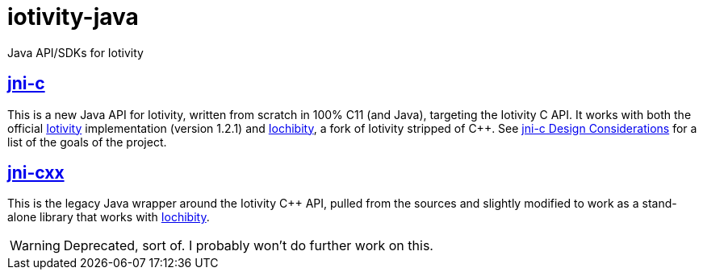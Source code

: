 # iotivity-java

Java API/SDKs for Iotivity

== link:jni-c[jni-c]

This is a new Java API for Iotivity, written from scratch in 100% C11
(and Java), targeting the Iotivity C API.  It works with both the
official https://www.iotivity.org/[Iotivity] implementation (version
1.2.1) and https://github.com/iotk/iochibity[Iochibity], a fork of
Iotivity stripped of C++.  See link:jni-c/doc/Design.adoc[jni-c
Design Considerations] for a list of the goals of the project.


== link:jni-cxx[jni-cxx]

This is the legacy Java wrapper around the Iotivity C++ API, pulled
from the sources and slightly modified to work as a stand-alone
library that works with https://github.com/iotk/iochibity[Iochibity].

WARNING: Deprecated, sort of.  I probably won't do further work on this.

